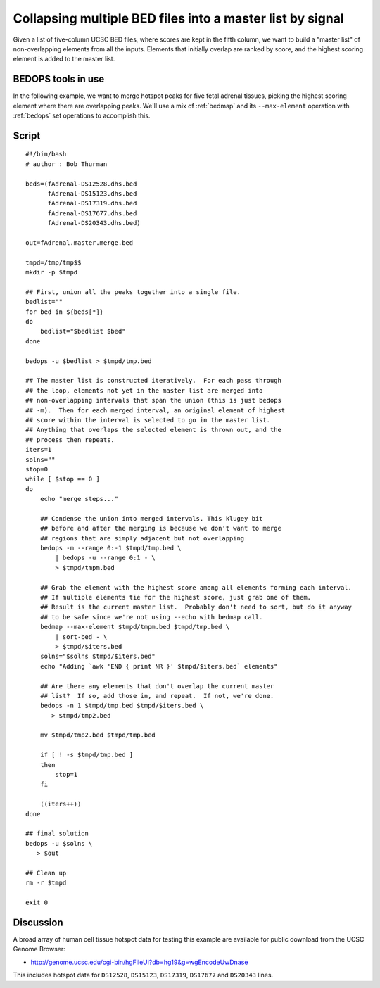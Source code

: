.. _master_list:

Collapsing multiple BED files into a master list by signal
==========================================================

Given a list of five-column UCSC BED files, where scores are kept in the fifth column, we want to build a "master list" of non-overlapping elements from all the inputs. Elements that initially overlap are ranked by score, and the highest scoring element is added to the master list.

===================
BEDOPS tools in use
===================

In the following example, we want to merge hotspot peaks for five fetal adrenal tissues, picking the highest scoring element where there are overlapping peaks. We'll use a mix of :ref:`bedmap` and its ``--max-element`` operation with :ref:`bedops` set operations to accomplish this.

======
Script
======

::

  #!/bin/bash
  # author : Bob Thurman

  beds=(fAdrenal-DS12528.dhs.bed
        fAdrenal-DS15123.dhs.bed
        fAdrenal-DS17319.dhs.bed
        fAdrenal-DS17677.dhs.bed
        fAdrenal-DS20343.dhs.bed)

  out=fAdrenal.master.merge.bed

  tmpd=/tmp/tmp$$
  mkdir -p $tmpd

  ## First, union all the peaks together into a single file.
  bedlist=""
  for bed in ${beds[*]}
  do
      bedlist="$bedlist $bed"
  done    

  bedops -u $bedlist > $tmpd/tmp.bed

  ## The master list is constructed iteratively.  For each pass through
  ## the loop, elements not yet in the master list are merged into
  ## non-overlapping intervals that span the union (this is just bedops
  ## -m).  Then for each merged interval, an original element of highest
  ## score within the interval is selected to go in the master list.
  ## Anything that overlaps the selected element is thrown out, and the
  ## process then repeats.
  iters=1
  solns=""
  stop=0
  while [ $stop == 0 ]
  do
      echo "merge steps..."

      ## Condense the union into merged intervals. This klugey bit
      ## before and after the merging is because we don't want to merge
      ## regions that are simply adjacent but not overlapping
      bedops -m --range 0:-1 $tmpd/tmp.bed \
          | bedops -u --range 0:1 - \
          > $tmpd/tmpm.bed
    
      ## Grab the element with the highest score among all elements forming each interval.
      ## If multiple elements tie for the highest score, just grab one of them.
      ## Result is the current master list.  Probably don't need to sort, but do it anyway
      ## to be safe since we're not using --echo with bedmap call.
      bedmap --max-element $tmpd/tmpm.bed $tmpd/tmp.bed \
          | sort-bed - \
          > $tmpd/$iters.bed
      solns="$solns $tmpd/$iters.bed"
      echo "Adding `awk 'END { print NR }' $tmpd/$iters.bed` elements"

      ## Are there any elements that don't overlap the current master
      ## list?  If so, add those in, and repeat.  If not, we're done.
      bedops -n 1 $tmpd/tmp.bed $tmpd/$iters.bed \
         > $tmpd/tmp2.bed

      mv $tmpd/tmp2.bed $tmpd/tmp.bed
 
      if [ ! -s $tmpd/tmp.bed ]
      then
          stop=1
      fi

      ((iters++))
  done

  ## final solution
  bedops -u $solns \
     > $out

  ## Clean up
  rm -r $tmpd

  exit 0

==========
Discussion
==========

A broad array of human cell tissue hotspot data for testing this example are available for public download from the UCSC Genome Browser:

* `http://genome.ucsc.edu/cgi-bin/hgFileUi?db=hg19&g=wgEncodeUwDnase <http://genome.ucsc.edu/cgi-bin/hgFileUi?db=hg19&g=wgEncodeUwDnase>`_

This includes hotspot data for ``DS12528``, ``DS15123``, ``DS17319``, ``DS17677`` and ``DS20343`` lines.

.. |--| unicode:: U+2013   .. en dash
.. |---| unicode:: U+2014  .. em dash, trimming surrounding whitespace
   :trim:
